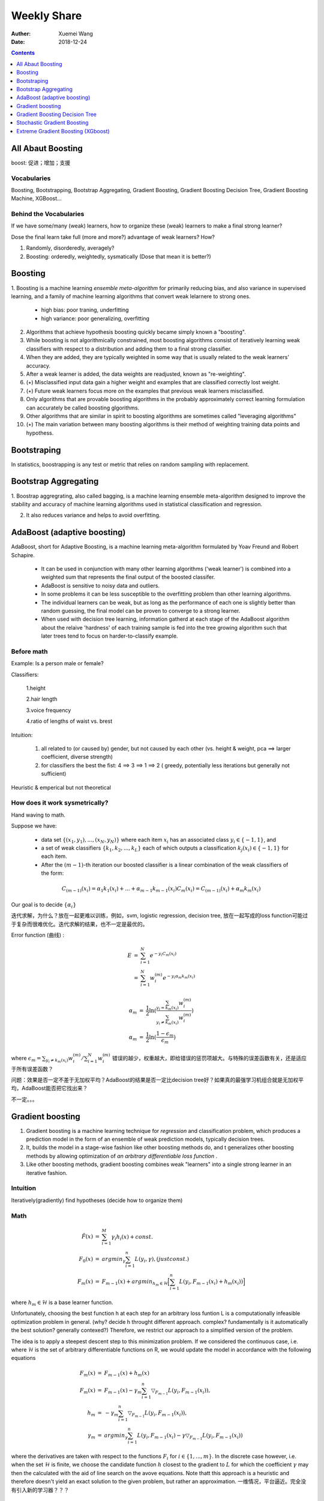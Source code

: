 
#########################################
Weekly Share
#########################################
:Auther: Xuemei Wang
:Date: 2018-12-24

.. contents:: :depth: 1

All Abaut Boosting
=========================================
boost: 促进；增加；支援

Vocabularies
-----------------------------------------
Boosting, Bootstrapping, Bootstrap Aggregating, Gradient Boosting,
Gradient Boosting Decision Tree, Gradient Boosting Machine, XGBoost...

Behind the Vocabularies
-----------------------------------------
If we have some/many (weak) learners, how to organize these (weak) learners to make a final strong learner?

Dose the final learn take full (more and more?) advantage of weak learners? How?

1. Randomly, disorderedly, averagely?
2. Boosting: orderedly, weightedly, sysmatically (Dose that mean it is better?)

Boosting
=========================================

1. Boosting is a machine learning *ensemble meta-algorithm* for primarily reducing bias, and also variance in supervised learning,
and a family of machine learning algorithms that convert weak lelarnere to strong ones.

  * high bias: poor traning, underfitting
  * high variance: poor generalizing, overfitting

2. Algorithms that achieve hypothesis boosting quickly became simply known a "boosting".

3. While boosting is not algorithmically constrained, most boosting algorithms consist of iteratively learning weak classifiers with respect to a distribution and adding them to a final strong classifier.

4. When they are added, they are typically weighted in some way that is usually related to the weak learners' accuracy.

5. After a weak learner is added, the data weights are readjusted, known as "re-weighting".

6. (:math:`\star`) Misclassified input data gain a higher weight and examples that are classified correctly lost weight.

7. (:math:`\star`) Future weak learners focus more on the examples that previous weak learners misclassified.

8. Only algorithms that are provable boosting algorithms in the probably approximately correct learning formulation can accurately be called boosting glgorithms.

9. Other algorithms that are similar in spirit to boosting algorithms are sometimes called "leveraging algorithms"

10. (:math:`\star`) The main variation between many boosting algorithms is their method of weighting training data points and hypothess.

Bootstraping
=========================================
In statistics, boostrapping is any test or metric that relies on random sampling with replacement.

Bootstrap Aggregating
=========================================

1. Boostrap aggregrating, also called bagging, is a machine learning ensemble meta-algorithm designed to improve the stability
and accuracy of machine learning algorithms used in statistical classification and regression.

2. It also reduces variance and helps to avoid overfitting.

AdaBoost (adaptive boosting)
=========================================
AdaBoost, short for Adaptive Boosting, is a machine learning meta-algorithm formulated by Yoav Freund and Robert Schapire.

  * It can be used in conjunction with many other learning algorithms ('weak learner') is combined into a weighted sum that represents the final output of the boosted classifer.
  * AdaBoost is sensitive to noisy data and outliers.
  * In some problems it can be less susceptible to the overfitting problem than other learning algorithms.
  * The individual learners can be weak, but as long as the performance of each one is slightly better than random guessing, the final model can be proven to converge to a strong learner.
  * When used with decision tree learning, information gatherd at each stage of the AdaBoost algorithm about the relaive 'hardness' of each training sample is fed into the tree growing algorithm such that later trees tend to focus on harder-to-classify example.

Before math
-----------------------------------------
Example: Is a person male or female?

Classifiers: 

  1.height

  2.hair length

  3.voice frequency

  4.ratio of lengths of waist vs. brest

Intuition:

  1. all related to (or caused by) gender, but not caused by each other (vs. height & weight, pca ==> larger coefficient, diverse strength)

  2. for classifiers the best the fist: 4 ==> 3 ==> 1 ==> 2 ( greedy, potentially less iterations but generally not sufficient)

Heuristic & emperical but not theoretical


How does it work sysmetrically?
-----------------------------------------

Hand waving to math.

Suppose we have:

  * data set :math:`\{(x_1, y_1), ..., (x_N, y_N)\}` where each item :math:`x_i` has an associated class :math:`y_i \in \{-1, 1\}`, and
  * a set of weak classifiers :math:`\{k_1, k_2, ..., k_L\}` each of which outputs a classification :math:`k_j(x_i) \in \{-1, 1\}` for each item.
  * After the :math:`(m - 1)`-th iteration our boosted classifier is a linear combination of the weak classifiers of the form:

.. math::

    C_{(m-1)}(x_i) = \alpha_1k_1(x_i) + ... + \alpha_{m-1}k_{m-1}(x_i)
    C_m(x_i) = C_{(m -1)}(x_i) + \alpha_m k_m(x_i)

Our goal is to decide :math:`\{\alpha_i\}`

迭代求解，为什么？放在一起更难以训练，例如，svm, logistic regression, decision tree, 放在一起写成的loss function可能过于复杂而很难优化。迭代求解的结果，也不一定是最优的。

Error function (曲线) :

.. math::

  \begin{eqnarray}
  E &=& \sum_{i=1}^N e^{-y_i C_m(x_i)} \\
  &=& \sum_{i=1}^N w_i^{(m)}e^{-y_i\alpha_m k_m(x_i)}
  \end{eqnarray}

  \begin{eqnarray}
  \alpha_m &=& \frac{1}{2}\ln(\frac{\sum_{y_i = k_m(x_i)}w_i^{(m)}}
  {\sum_{y_i \neq k_m(x_i)}w_i^{(m)}})\\
  \alpha_m &=& \frac{1}{2}\ln(\frac{1 - \epsilon_m}{\epsilon_m})
  \end{eqnarray}

where :math:`\epsilon_m = \sum_{y_i \neq k_m(x_i)} w_i^{(m)} / \sum_{i=1}^N w_i^{(m)}`
错误的越少，权重越大，即给错误的惩罚项越大。与特殊的误差函数有关，还是适应于所有误差函数？

问题：效果是否一定不差于无加权平均？AdaBoost的结果是否一定比decision tree好？如果真的最强学习机组合就是无加权平均，AdaBoost能否把它找出来？

不一定。。。

Gradient boosting
=========================================

1. Gradient boosting is a machine learning technique for *regression* and classification problem,
   which produces a prediction model in the form of an ensemble of weak prediction models, typically decision trees.
2. It, builds the model in a stage-wise fashion like other boosting methods do,
   and t generalizes other boosting methods by allowing optimization of *an arbitrary differentiable loss function* .
3. Like other boosting methods, gradient boosting combines weak "learners" into a single strong learner in an iterative fashion.

Intuition
-----------------------------------------
Iteratively(gradiently) find hypotheses (decide how to organize them)

Math
-----------------------------------------


.. math::
  
  \begin{eqnarray}
  \hat F(x) &=& \sum_{i=1}^M\gamma_i h_i(x) + const. \\
  F_0(x) &=& argmin_{\gamma}\sum_{i=1}^n L(y_i, \gamma),  (just const.) \\
  F_m(x) &=& F_{m-1}(x) + argmin_{h_m \in \mathcal{H}}\Big[\sum_{i=1}^n L(y_i, F_{m-1}(x_i) + h_m(x_i))\Big]
  \end{eqnarray}

where :math:`h_m \in \mathcal{H}` is a base learner function.

Unfortunately, choosing the best function h at each step for an arbitrary loss funtion L is
a computationally infeasible optimization problem in general.
(why? decide h throught different approach. complex? fundamentally is it automatically the best solution? generally contexed?) 
Therefore, we restrict our approach to a simplified version of the problem.

The idea is to apply a steepest descent step to this minimization problem.
If we considered the continuous case, i.e. where :math:`\mathcal{H}` is the set of arbitrary differentiable functions on R,
we would update the model in accordance with the following equations

.. math::

  \begin{eqnarray}
  F_m(x) &=& F_{m-1}(x) + h_m(x)\\
  F_m(x) &=& F_{m-1}(x) - \gamma_m\sum_{i = 1}^n\bigtriangledown_{F_{m-1}} L(y_i, F_{m-1}(x_i)),\\
  h_m &=& - \gamma_m\sum_{i = 1}^n\bigtriangledown_{F_{m-1}}  L(y_i, F_{m-1}(x_i)),\\
  \gamma_m &=& argmin_{\gamma}\sum_{i=1}^n L(y_i, F_{m-1}(x_i) - \gamma\bigtriangledown_{F_{m-1}} L(y_i, F_{m-1}(x_i))
  \end{eqnarray}


where the derivatives are taken with respect to the functions :math:`F_i` for :math:`i \in \{1, ..., m\}`.
In the discrete  case however, i.e. when the set :math:`\mathcal{H}` is finite,
we choose the candidate function :math:`h` closest to the gradient to :math:`L` for which the coefficient :math:`\gamma`
may then the calculated with the aid of line search on the avove equations.
Note thatt this approach is a heuristic and therefore doesn't yield an exact solution to the given problem,
but rather an approximation. 一维情况，平台逼近。完全没有引入新的学习器？？？


Gradient Boosting Decision Tree
=========================================

Compare Gradient boostring and classification and regression tree (CART)
对于分类问题，如果选择指数函数，则为Adaboost

Stochastic Gradient Boosting
=========================================

Extreme Gradient Boosting (XGboost)
=========================================

